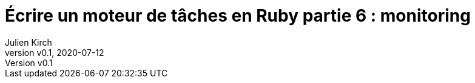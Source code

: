 [#MDT-6]
ifeval::["{doctype}" == "book"]
= Partie 6 : monitoring
endif::[]
ifeval::["{doctype}" != "book"]
= Écrire un moteur de tâches en Ruby partie 6 : monitoring
endif::[]
:author: Julien Kirch
:revnumber: v0.1
:revdate: 2020-07-12
:article_lang: fr
:article_description: Savoir ce qui s'est passé
:article_image: steampunk.jpg
ifndef::source-highlighter[]
:source-highlighter: pygments
:pygments-style: friendly
endif::[]
:mdt: moteur de tâches
:msdt: moteurs de tâches
